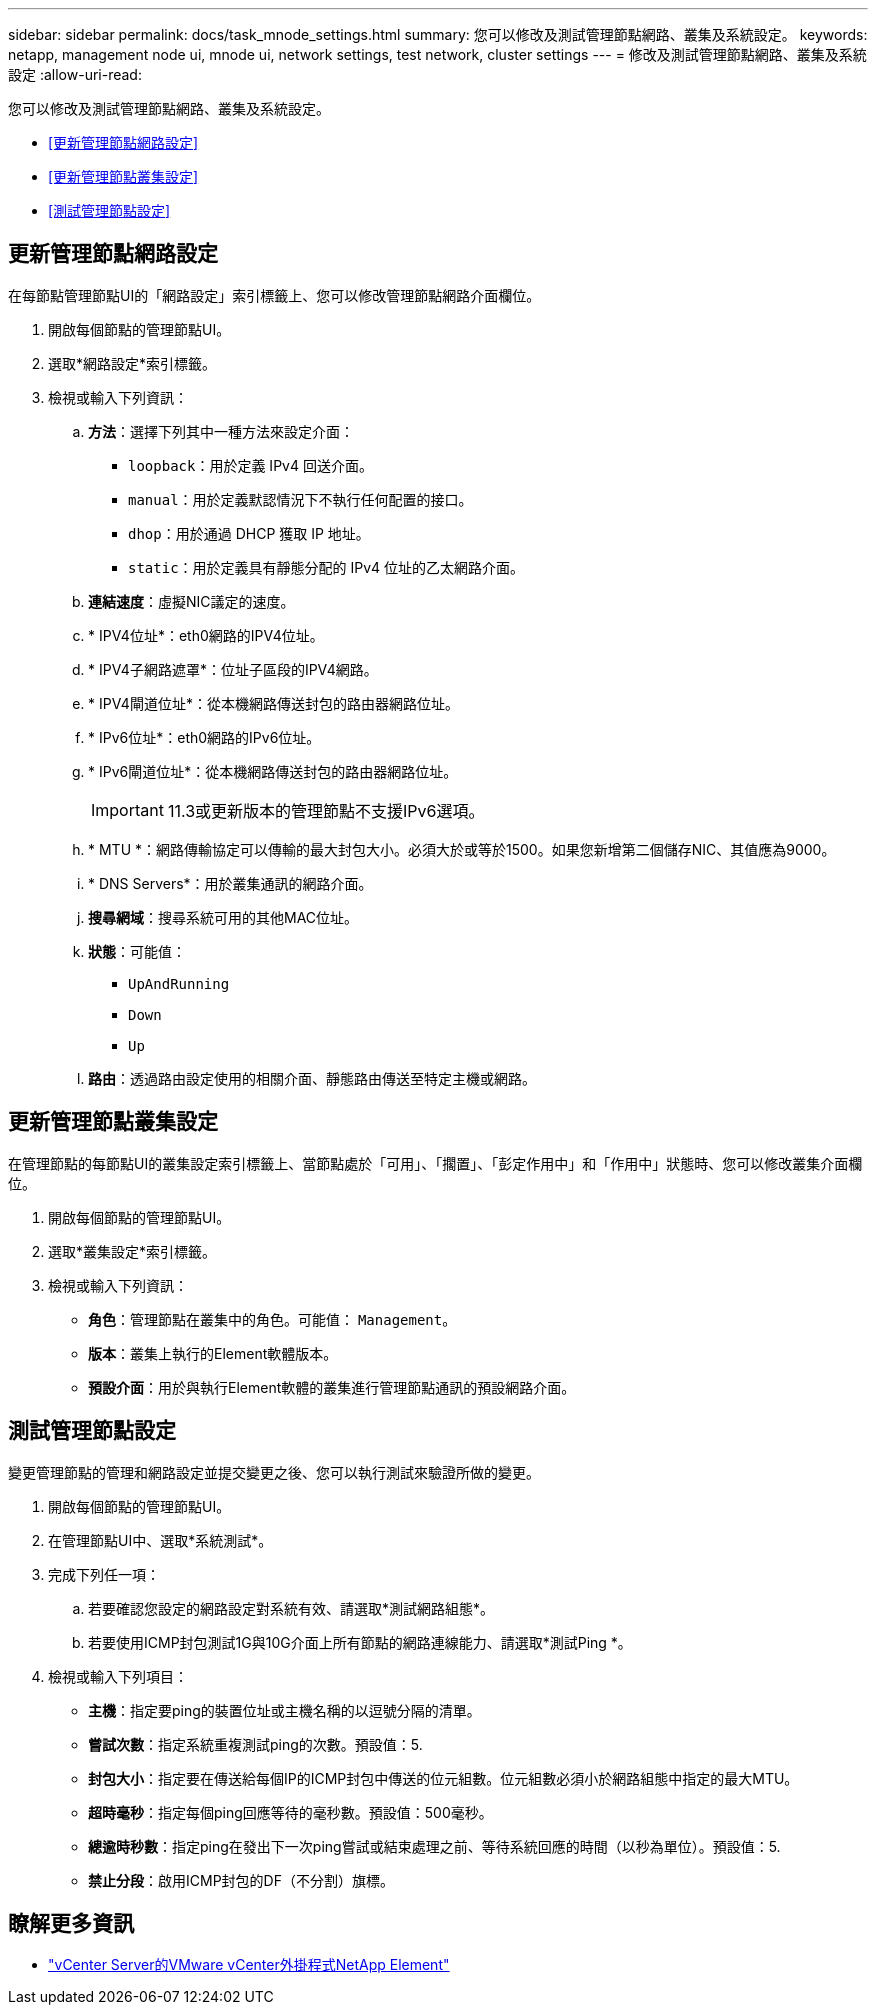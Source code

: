 ---
sidebar: sidebar 
permalink: docs/task_mnode_settings.html 
summary: 您可以修改及測試管理節點網路、叢集及系統設定。 
keywords: netapp, management node ui, mnode ui, network settings, test network, cluster settings 
---
= 修改及測試管理節點網路、叢集及系統設定
:allow-uri-read: 


[role="lead"]
您可以修改及測試管理節點網路、叢集及系統設定。

* <<更新管理節點網路設定>>
* <<更新管理節點叢集設定>>
* <<測試管理節點設定>>




== 更新管理節點網路設定

在每節點管理節點UI的「網路設定」索引標籤上、您可以修改管理節點網路介面欄位。

. 開啟每個節點的管理節點UI。
. 選取*網路設定*索引標籤。
. 檢視或輸入下列資訊：
+
.. *方法*：選擇下列其中一種方法來設定介面：
+
*** `loopback`：用於定義 IPv4 回送介面。
*** `manual`：用於定義默認情況下不執行任何配置的接口。
*** `dhop`：用於通過 DHCP 獲取 IP 地址。
*** `static`：用於定義具有靜態分配的 IPv4 位址的乙太網路介面。


.. *連結速度*：虛擬NIC議定的速度。
.. * IPV4位址*：eth0網路的IPV4位址。
.. * IPV4子網路遮罩*：位址子區段的IPV4網路。
.. * IPV4閘道位址*：從本機網路傳送封包的路由器網路位址。
.. * IPv6位址*：eth0網路的IPv6位址。
.. * IPv6閘道位址*：從本機網路傳送封包的路由器網路位址。
+

IMPORTANT: 11.3或更新版本的管理節點不支援IPv6選項。

.. * MTU *：網路傳輸協定可以傳輸的最大封包大小。必須大於或等於1500。如果您新增第二個儲存NIC、其值應為9000。
.. * DNS Servers*：用於叢集通訊的網路介面。
.. *搜尋網域*：搜尋系統可用的其他MAC位址。
.. *狀態*：可能值：
+
*** `UpAndRunning`
*** `Down`
*** `Up`


.. *路由*：透過路由設定使用的相關介面、靜態路由傳送至特定主機或網路。






== 更新管理節點叢集設定

在管理節點的每節點UI的叢集設定索引標籤上、當節點處於「可用」、「擱置」、「彭定作用中」和「作用中」狀態時、您可以修改叢集介面欄位。

. 開啟每個節點的管理節點UI。
. 選取*叢集設定*索引標籤。
. 檢視或輸入下列資訊：
+
** *角色*：管理節點在叢集中的角色。可能值： `Management`。
** *版本*：叢集上執行的Element軟體版本。
** *預設介面*：用於與執行Element軟體的叢集進行管理節點通訊的預設網路介面。






== 測試管理節點設定

變更管理節點的管理和網路設定並提交變更之後、您可以執行測試來驗證所做的變更。

. 開啟每個節點的管理節點UI。
. 在管理節點UI中、選取*系統測試*。
. 完成下列任一項：
+
.. 若要確認您設定的網路設定對系統有效、請選取*測試網路組態*。
.. 若要使用ICMP封包測試1G與10G介面上所有節點的網路連線能力、請選取*測試Ping *。


. 檢視或輸入下列項目：
+
** *主機*：指定要ping的裝置位址或主機名稱的以逗號分隔的清單。
** *嘗試次數*：指定系統重複測試ping的次數。預設值：5.
** *封包大小*：指定要在傳送給每個IP的ICMP封包中傳送的位元組數。位元組數必須小於網路組態中指定的最大MTU。
** *超時毫秒*：指定每個ping回應等待的毫秒數。預設值：500毫秒。
** *總逾時秒數*：指定ping在發出下一次ping嘗試或結束處理之前、等待系統回應的時間（以秒為單位）。預設值：5.
** *禁止分段*：啟用ICMP封包的DF（不分割）旗標。




[discrete]
== 瞭解更多資訊

* https://docs.netapp.com/us-en/vcp/index.html["vCenter Server的VMware vCenter外掛程式NetApp Element"^]

